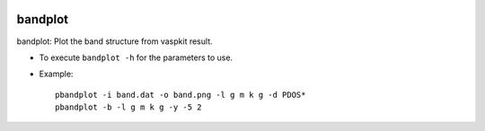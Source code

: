 .. image:: https://img.shields.io/pypi/v/bandplot.svg
   :target: https://pypi.org/project/bandplot/

.. image:: https://img.shields.io/pypi/pyversions/bandplot.svg
   :target: https://pypi.org/project/bandplot/

bandplot
========

bandplot: Plot the band structure from vaspkit result.

* To execute ``bandplot -h`` for the parameters to use.
* Example::

    pbandplot -i band.dat -o band.png -l g m k g -d PDOS*
    pbandplot -b -l g m k g -y -5 2


